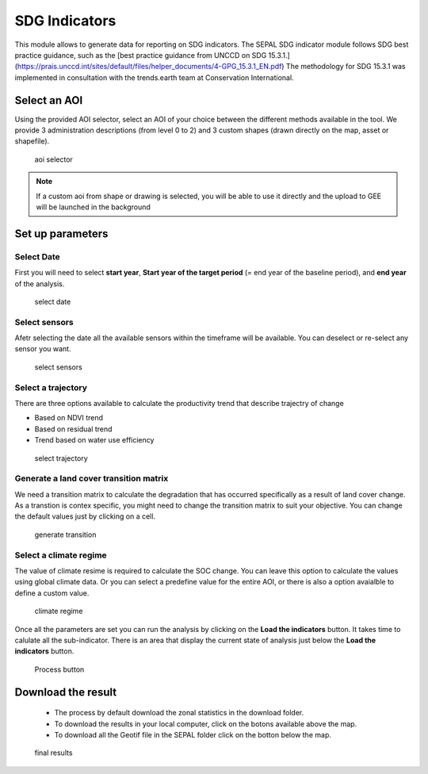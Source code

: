 SDG Indicators
==============

This module allows to generate data for reporting on SDG indicators. The SEPAL SDG indicator module follows SDG best practice guidance, such as the [best practice guidance from UNCCD on SDG 15.3.1.](https://prais.unccd.int/sites/default/files/helper_documents/4-GPG_15.3.1_EN.pdf) The methodology for SDG 15.3.1 was implemented in consultation with the trends.earth team at Conservation International.

Select an AOI
-------------

Using the provided AOI selector, select an AOI of your choice between the different methods available in the tool. We provide 3 administration descriptions (from level 0 to 2) and 3 custom shapes (drawn directly on the map, asset or shapefile). 

.. figure:: https://raw.githubusercontent.com/12rambau/sdg_indicators_module/master/doc/img/aoi_select.png 
    
    aoi selector 
    
.. note::

    If a custom aoi from shape or drawing is selected, you will be able to use it directly and the upload to GEE will be launched in the background
    
Set up parameters
-----------------

Select Date
^^^^^^^^^^^

First you will need to select **start year**, **Start year of the target period** (= end year of the baseline period), and **end year** of the analysis.

.. figure:: https://raw.githubusercontent.com/12rambau/sdg_indicators_module/master/doc/img/select_date.png

    select date

Select sensors
^^^^^^^^^^^^^^

Afetr selecting the date all the available sensors within the timeframe will be available. You can deselect or re-select any sensor you want.

.. figure:: https://raw.githubusercontent.com/12rambau/sdg_indicators_module/master/doc/img/select_sensor.png

    select sensors

Select a trajectory
^^^^^^^^^^^^^^^^^^^

There are three options available to calculate the productivity trend that describe trajectry of change

-   Based on NDVI trend
-   Based on residual trend
-   Trend based on water use efficiency

..  figure:: https://raw.githubusercontent.com/12rambau/sdg_indicators_module/master/doc/img/select_trajectory.png

    select trajectory

Generate a land cover transition matrix
^^^^^^^^^^^^^^^^^^^^^^^^^^^^^^^^^^^^^^^

We need a transition matrix to calculate the degradation that has occurred specifically as a result of land cover change. 
As a transtion is contex specific, you might need to change the transition matrix to suit your objective. You can change the default values just by clicking on a cell.

.. figure:: https://raw.githubusercontent.com/12rambau/sdg_indicators_module/master/doc/img/transition_matrix.png

    generate transition

Select a climate regime
^^^^^^^^^^^^^^^^^^^^^^^

The value of climate resime is required to calculate the SOC change.
You can leave this option to calculate the values using global climate data. Or you can select a predefine value for the entire AOI, or there is also a option avaialble to define a custom value.

.. figure:: https://raw.githubusercontent.com/12rambau/sdg_indicators_module/master/doc/img/cliamte_regime.png

    climate regime

Once all the parameters are set you can run the analysis by clicking on the **Load the indicators** button.
It takes time to calulate all the sub-indicator. There is an area that display the current state of analysis just below the **Load the indicators** button.

.. figure:: https://raw.githubusercontent.com/12rambau/sdg_indicators_module/master/doc/img/process.png

    Process button

Download the result
-------------------

 - The process by default download the zonal statistics in the download folder.
 - To download the results in your local computer, click on the botons available above the map.
 - To download all the Geotif file in the SEPAL folder click on the botton below the map.
 
.. figure:: https://raw.githubusercontent.com/12rambau/sdg_indicators_module/master/doc/img/results.png

    final results

